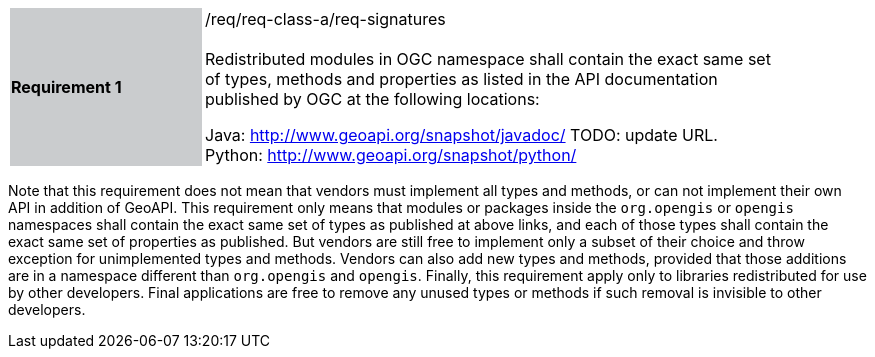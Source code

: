 [width="90%",cols="2,6"]
|===
|*Requirement 1* {set:cellbgcolor:#CACCCE}|/req/req-class-a/req-signatures +
 +
{set:cellbgcolor:#FFFFFF}
Redistributed modules in OGC namespace shall contain the exact same set of types, methods and properties
as listed in the API documentation published by OGC at the following locations:

Java: http://www.geoapi.org/snapshot/javadoc/ [red yellow-background]#TODO: update URL.# +
Python: http://www.geoapi.org/snapshot/python/
|===

Note that this requirement does not mean that vendors must implement all types and methods,
or can not implement their own API in addition of GeoAPI.
This requirement only means that modules or packages inside the `org.opengis` or `opengis` namespaces
shall contain the exact same set of types as published at above links,
and each of those types shall contain the exact same set of properties as published.
But vendors are still free to implement only a subset of their choice
and throw exception for unimplemented types and methods.
Vendors can also add new types and methods, provided that those additions are in a namespace
different than `org.opengis` and `opengis`.
Finally, this requirement apply only to libraries redistributed for use by other developers.
Final applications are free to remove any unused types or methods if such removal is invisible to other developers.
